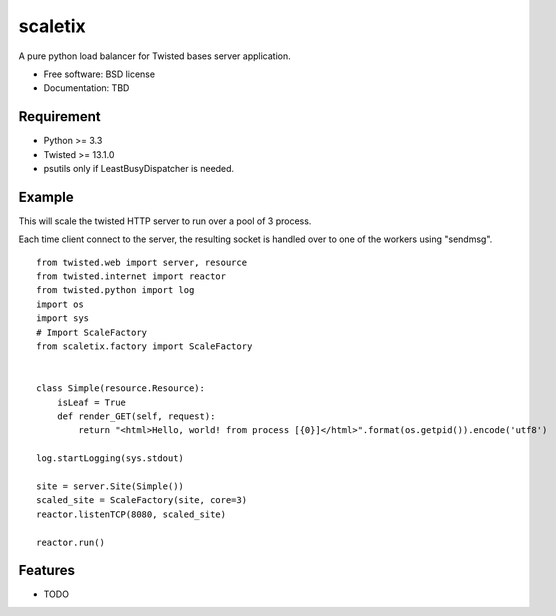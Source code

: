 ===============================
scaletix
===============================

.. image:: https://badge.fury.io/py/scaletix.png
    :target: http://badge.fury.io/py/scaletix
    
.. image:: https://travis-ci.org/grindizer@gmail.com/scaletix.png?branch=master
        :target: https://travis-ci.org/grindizer@gmail.com/scaletix

.. image:: https://pypip.in/d/scaletix/badge.png
        :target: https://crate.io/packages/scaletix?version=latest


A pure python load balancer for Twisted bases server application.

* Free software: BSD license
* Documentation: TBD

Requirement
-----------

* Python >= 3.3
* Twisted >= 13.1.0
* psutils only if LeastBusyDispatcher is needed.

Example
-------

This will scale the twisted HTTP server to run over a pool of 3 process.

Each time client connect to the server, the resulting socket is handled over to one of the workers using "sendmsg".

::

    from twisted.web import server, resource
    from twisted.internet import reactor
    from twisted.python import log
    import os
    import sys
    # Import ScaleFactory
    from scaletix.factory import ScaleFactory


    class Simple(resource.Resource):
        isLeaf = True
        def render_GET(self, request):
            return "<html>Hello, world! from process [{0}]</html>".format(os.getpid()).encode('utf8')

    log.startLogging(sys.stdout)

    site = server.Site(Simple())
    scaled_site = ScaleFactory(site, core=3)
    reactor.listenTCP(8080, scaled_site)

    reactor.run()


Features
--------

* TODO